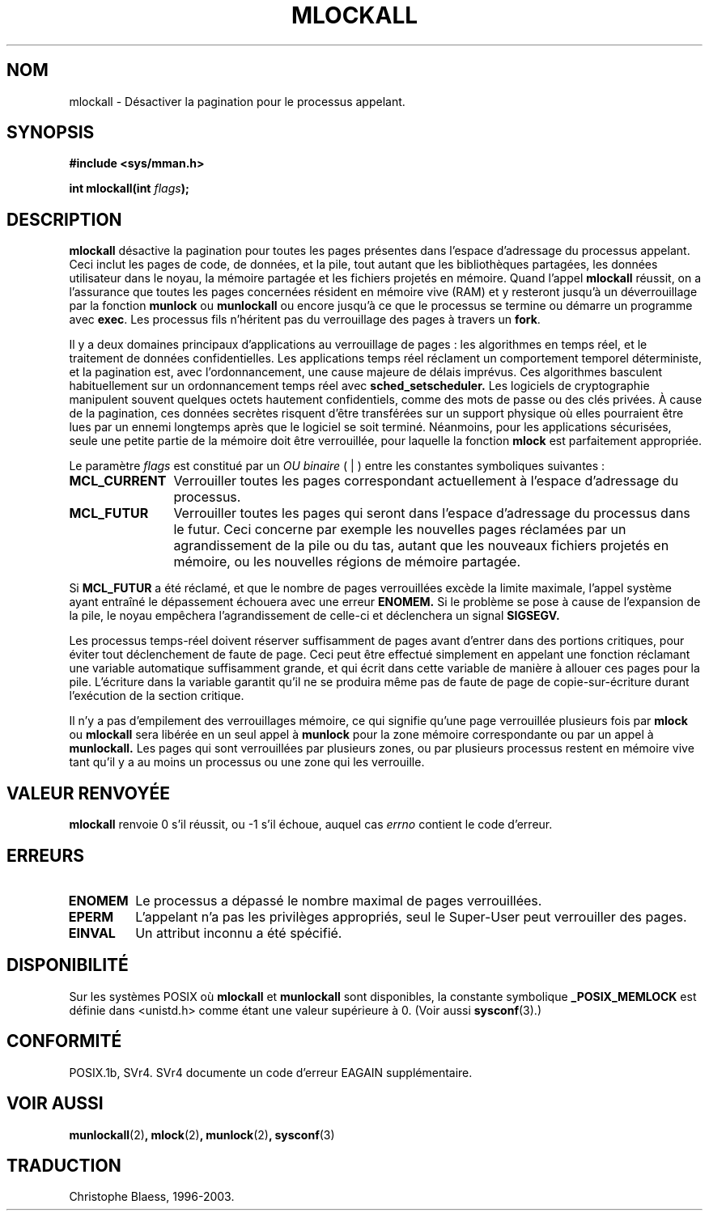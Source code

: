 .\" Hey Emacs! This file is -*- nroff -*- source.
.\"
.\" 1995-11-26  Markus Kuhn <mskuhn@cip.informatik.uni-erlangen.de>
.\"      First version written
.\"
.\" Traduction  11/10/1996 Christophe BLAESS (ccb@club-internet.fr)
.\" Màj 08/04/1997
.\" Màj 30/05/2001 LDP-1.36
.\" Màj 18/07/2003 LDP-1.56
.\" Màj 27/06/2005 LDP-1.60
.\"
.TH MLOCKALL 2 "18 juillet 2003" LDP "Manuel du programmeur Linux"
.SH NOM
mlockall \- Désactiver la pagination pour le processus appelant.
.SH SYNOPSIS
.nf
.B #include <sys/mman.h>
.sp
\fBint mlockall(int \fIflags\fB);
.fi
.SH DESCRIPTION
.B mlockall
désactive la pagination pour toutes les pages présentes dans l'espace d'adressage
du processus appelant. Ceci inclut les pages de code, de données, et la pile,
tout autant que les bibliothèques partagées, les données utilisateur dans le
noyau, la mémoire partagée et les fichiers projetés en mémoire. Quand l'appel
.B mlockall
réussit, on a l'assurance que toutes les pages concernées résident en mémoire
vive (RAM) et y resteront jusqu'à un déverrouillage par la fonction
.B munlock
ou
.B munlockall
ou encore jusqu'à ce que le processus se termine ou démarre
un programme avec
.BR exec .
Les processus fils n'héritent pas du verrouillage des pages
à travers un
.BR fork .

Il y a deux domaines principaux d'applications au verrouillage de pages\ :
les algorithmes en temps réel, et le traitement de données confidentielles.
Les applications temps réel réclament un comportement temporel
déterministe, et la pagination est, avec l'ordonnancement, une
cause majeure de délais imprévus.
Ces algorithmes basculent habituellement sur un ordonnancement temps réel avec
.BR sched_setscheduler.
Les logiciels de cryptographie manipulent souvent quelques
octets hautement confidentiels, comme des mots de passe ou
des clés privées. À cause de la pagination, ces données secrètes
risquent d'être transférées sur un support physique où elles
pourraient être lues par un ennemi longtemps après que le
logiciel se soit terminé.
Néanmoins, pour les applications sécurisées, seule une petite
partie de la mémoire doit être verrouillée, pour laquelle la
fonction
.B mlock
est parfaitement appropriée.

Le paramètre
.I flags
est constitué par un
.I OU binaire
( | ) entre les constantes symboliques suivantes\ :
.TP 1.2i
.B MCL_CURRENT
Verrouiller toutes les pages correspondant actuellement à l'espace
d'adressage du processus.
.TP
.B MCL_FUTUR
Verrouiller toutes les pages qui seront dans l'espace d'adressage
du processus dans le futur. Ceci concerne par exemple les nouvelles
pages réclamées par un agrandissement de la pile ou du tas, autant
que les nouveaux fichiers projetés en mémoire, ou les nouvelles
régions de mémoire partagée.
.PP
Si
.B MCL_FUTUR
a été réclamé, et que le nombre de pages verrouillées
excède la limite maximale, l'appel système ayant entraîné le
dépassement échouera avec une erreur
.BR ENOMEM.
Si le problème se pose à cause de l'expansion de la pile, le noyau
empêchera l'agrandissement de celle-ci et déclenchera un signal
.BR SIGSEGV.

Les processus temps\-réel doivent réserver suffisamment de pages
avant d'entrer dans des portions critiques, pour éviter tout
déclenchement de faute de page.
Ceci peut être effectué simplement en appelant une fonction
réclamant une variable automatique suffisamment grande, et qui
écrit dans cette variable de manière à allouer ces pages pour
la pile.
L'écriture dans la variable garantit qu'il ne se produira même pas
de faute de page de copie\-sur\-écriture durant l'exécution de la
section critique.

Il n'y a pas d'empilement des verrouillages mémoire, ce qui
signifie qu'une page verrouillée plusieurs fois par
.B mlock
ou
.B mlockall
sera libérée en un seul appel à
.B munlock
pour la zone mémoire correspondante ou par un appel à
.BR munlockall.
Les pages qui sont verrouillées par plusieurs zones, ou
par plusieurs processus restent en mémoire vive tant qu'il
y a au moins un processus ou une zone qui les verrouille.
.SH "VALEUR RENVOYÉE"
.B mlockall
renvoie 0 s'il réussit, ou \-1 s'il échoue, auquel cas
.I errno
contient le code d'erreur.
.SH ERREURS
.TP
.B ENOMEM
Le processus a dépassé le nombre maximal de pages verrouillées.
.TP
.B EPERM
L'appelant n'a pas les privilèges appropriés, seul le Super\-User
peut verrouiller des pages.
.TP
.B EINVAL
Un attribut inconnu a été spécifié.
.SH DISPONIBILITÉ
Sur les systèmes POSIX où
.B mlockall
et
.B munlockall
sont disponibles, la constante symbolique
.B _POSIX_MEMLOCK
est définie dans <unistd.h> comme étant une valeur supérieure à 0. (Voir aussi
.BR sysconf (3).)
.\" POSIX 1003.1-2001: devrait être définie à -1, 0 ou 200112L.
.\" -1: indisponible, 0: demander en utilisant sysconf().
.\" glibc les définit à 1.
.SH CONFORMITÉ
POSIX.1b, SVr4. SVr4 documente un code d'erreur EAGAIN supplémentaire.
.SH "VOIR AUSSI"
.BR munlockall (2) ,
.BR mlock (2) ,
.BR munlock (2) ,
.BR sysconf (3)

.SH TRADUCTION
Christophe Blaess, 1996-2003.
